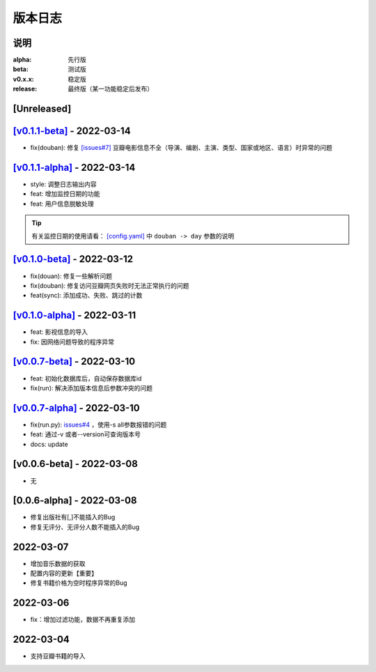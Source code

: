 ============
版本日志
============

说明
========

:alpha: 先行版
:beta: 测试版
:v0.x.x: 稳定版
:release: 最终版（某一功能稳定后发布）


[Unreleased]
============
`[v0.1.1-beta] <https://github.com/Qliangw/notion_sync_data/compare/v0.1.1-alpha...v0.1.1-beta>`_ - 2022-03-14
========================

- fix(douban): 修复 `[issues#7] <https://github.com/Qliangw/notion_sync_data/issues/7>`_ 豆瓣电影信息不全（导演、编剧、主演、类型、国家或地区、语言）时异常的问题


`[v0.1.1-alpha] <https://github.com/Qliangw/notion_sync_data/compare/v0.1.0-beta...v0.1.1-alpha>`_ - 2022-03-14
========================

- style: 调整日志输出内容
- feat: 增加监控日期的功能
- feat: 用户信息脱敏处理

.. tip::
    有关监控日期的使用请看： `[config.yaml] <https://github.com/Qliangw/notion_sync_data/blob/main/doc/config.yaml.simple>`_ 中 ``douban -> day`` 参数的说明

`[v0.1.0-beta] <https://github.com/Qliangw/notion_sync_data/compare/v0.1.0-alpha...v0.1.0-beta>`_ - 2022-03-12
========================
- fix(douan): 修复一些解析问题
- fix(douban): 修复访问豆瓣网页失败时无法正常执行的问题
- feat(sync): 添加成功、失败、跳过的计数

`[v0.1.0-alpha] <https://github.com/Qliangw/notion_sync_data/compare/v0.0.7-beta...v0.1.0-alpha>`_ - 2022-03-11
========================

- feat: 影视信息的导入
- fix: 因网络问题导致的程序异常

`[v0.0.7-beta] <https://github.com/Qliangw/notion_sync_data/compare/v0.0.7-alpha...v0.0.7-beta>`_ - 2022-03-10
========================

- feat: 初始化数据库后，自动保存数据库id
- fix(run): 解决添加版本信息后参数冲突的问题

`[v0.0.7-alpha] <https://github.com/Qliangw/notion_sync_data/compare/v0.0.6-beta...v0.0.7-alpha>`_ - 2022-03-10
========================

- fix(run.py): `issues#4 <https://github.com/Qliangw/notion_sync_data/issues/4>`_ ，使用-s all参数报错的问题
- feat: 通过-v 或者--version可查询版本号
- docs: update

[v0.0.6-beta] - 2022-03-08
========================
- 无

[0.0.6-alpha] - 2022-03-08
========================
- 修复出版社有[,]不能插入的Bug
- 修复无评分、无评分人数不能插入的Bug

2022-03-07
========================

- 增加音乐数据的获取
- 配置内容的更新【重要】
- 修复书籍价格为空时程序异常的Bug

2022-03-06
========================

- fix：增加过滤功能，数据不再重复添加


2022-03-04
========================

- 支持豆瓣书籍的导入